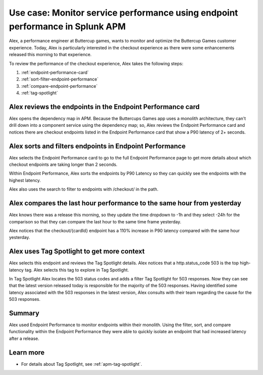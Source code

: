 .. _apm-use-case-endpoint-performance:

*******************************************************************************************************
Use case: Monitor service performance using endpoint performance in Splunk APM
*******************************************************************************************************

.. meta::
    :description: Alex uses Splunk APM endpoint performance regularly monitor the performance of the payment service to ensure continuous improvement of the payment experience. 

Alex, a performance engineer at Buttercup games, wants to monitor and optimize the Buttercup Games customer experience. Today, Alex is particularly interested in the checkout experience as there were some enhancements released this morning to that experience. 

To review the performance of the checkout experience, Alex takes the following steps:

#. :ref:`endpoint-performance-card`
#. :ref:`sort-filter-endpoint-performance`
#. :ref:`compare-endpoint-performance`
#. :ref:`tag-spotlight`

.. _endpoint-performance-card:

Alex reviews the endpoints in the Endpoint Performance card
================================================================

Alex opens the dependency map in APM. Because the Buttercups Games app uses a monolith architecture, they can't drill down into a component service using the dependency map; so, Alex reviews the Endpoint Performance card and notices there are checkout endpoints listed in the Endpoint Performance card that show a P90 latency of 2+ seconds. 

..  image:: /_images/apm/apm-use-cases/EndpointPerformanceCard.png
    :width: 50%
    :alt: This screenshot shows the endpoint performance card that displays when you select a service in the service map that has endpoints

.. _sort-filter-endpoint-performance:

Alex sorts and filters endpoints in Endpoint Performance
================================================================

Alex selects the Endpoint Performance card to go to the full Endpoint Performance page to get more details about which checkout endpoints are taking longer than 2 seconds. 

..  image:: /_images/apm/apm-use-cases/EndpointPerfOverview.png
    :width: 95%
    :alt: This screenshot shows the endpoint performance page

Within Endpoint Performance, Alex sorts the endpoints by P90 Latency so they can quickly see the endpoints with the highest latency. 

..  image:: /_images/apm/apm-use-cases/EndpointPerfSort.png
    :width: 20%
    :alt: This screenshot shows the sort options within endpoint performance 

Alex also uses the search to filter to endpoints with /checkout/ in the path. 

..  image:: /_images/apm/apm-use-cases/EndpointPerfSearch.png
    :width: 30%
    :alt: This screenshot shows the sort options within endpoint performance 

.. _compare-endpoint-performance:

Alex compares the last hour performance to the same hour from yesterday
=============================================================================

Alex knows there was a release this morning, so they update the time dropdown to -1h and they select -24h for the comparison so that they can compare the last hour to the same time frame yesterday.

..  image:: /_images/apm/apm-use-cases/EndpointPerfCompare.png
    :width: 95%
    :alt: This screenshot highlights the endpoint performance compare setting 

Alex notices that the checkout/{cardId} endpoint has a 110% increase in P90 latency compared with the same hour yesterday. 

..  image:: /_images/apm/apm-use-cases/EndpointPerfCompareResult.png
    :width: 50%
    :alt: This screenshot highlights the endpoint performance compare setting 


.. _tag-spotlight:

Alex uses Tag Spotlight to get more context 
=============================================================================

Alex selects this endpoint and reviews the Tag Spotlight details. Alex notices that a http.status_code 503 is the top high-latency tag. Alex selects this tag to explore in Tag Spotlight. 

In Tag Spotlight Alex locates the 503 status codes and adds a filter Tag Spotlight for 503 responses. Now they can see that the latest version released today is responsible for the majority of the 503 responses. Having identified some latency associated with the 503 responses in the latest version, Alex consults with their team regarding the cause for the 503 responses.

Summary
==========

Alex used Endpoint Performance to monitor endpoints within their monolith. Using the filter, sort, and compare functionality within the Endpoint Performance they were able to quickly isolate an endpoint that had increased latency after a release. 

Learn more
=============

* For details about Tag Spotlight, see :ref:`apm-tag-spotlight`.
